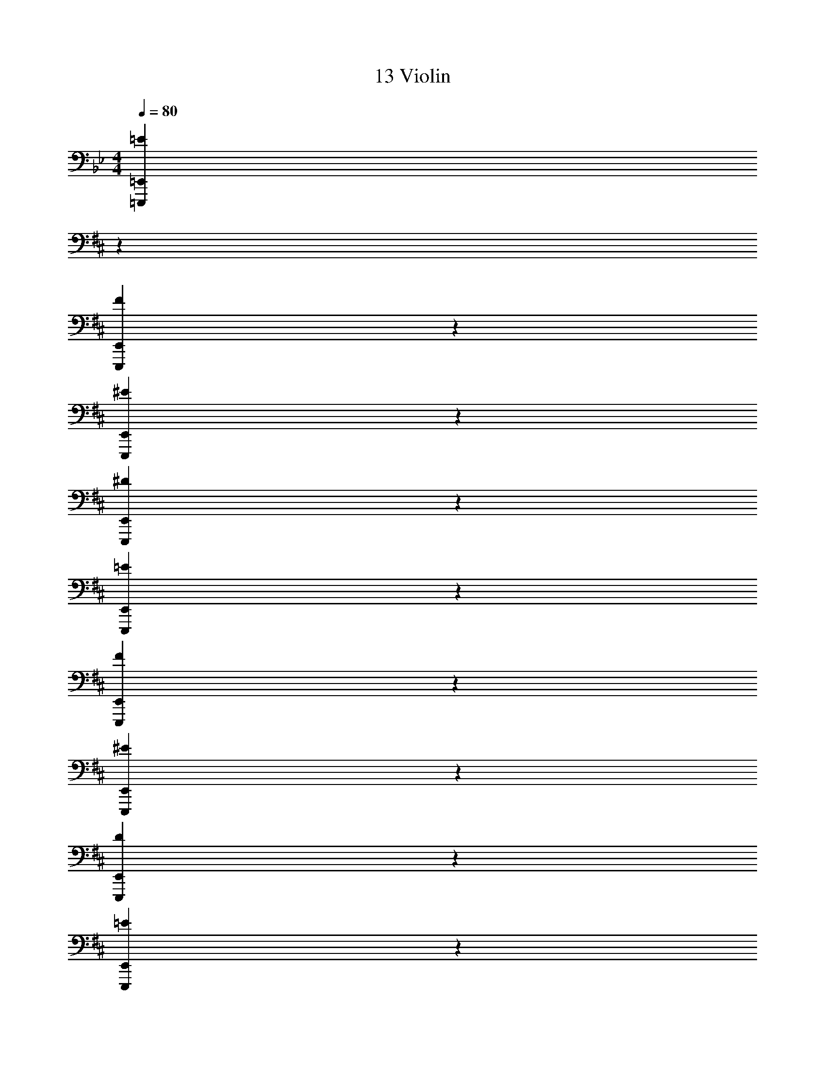 X: 1
T: 13 Violin
Z: ABC Generated by Starbound Composer v0.8.7
L: 1/4
M: 4/4
Q: 1/4=80
K: Bb
[z31/18=E,,,38/5=E,,38/5=E38/5] 
K: D
z113/18 
[E,,,38/5E,,38/5F38/5] z2/5 
[E,,,38/5E,,38/5^E38/5] z2/5 
[E,,,38/5E,,38/5^D38/5] z2/5 
[E,,,38/5E,,38/5=E38/5] z2/5 
[E,,,38/5E,,38/5F38/5] z2/5 
[E,,,38/5E,,38/5^E38/5] z2/5 
[E,,,38/5E,,38/5D38/5] z2/5 
[E,,,38/5E,,38/5=E38/5] z2/5 
[E,,,38/5E,,38/5F38/5] z2/5 
[E,,,38/5E,,38/5^E38/5] z2/5 
[E,,,38/5E,,38/5D38/5] z2/5 
[E,,,38/5E,,38/5G38/5] z2/5 
[E,,,38/5E,,38/5F38/5] z2/5 
[E,,,38/5E,,38/5E38/5] z2/5 
[E,,,38/5E,,38/5D38/5] z2/5 
[z31/18G,,38/5G,,38/5G38/5] 
K: Bb
z113/18 
[^F,,38/5F,,38/5^F38/5] z2/5 
[E,,38/5E,,38/5G38/5] z2/5 
[_E,,133/20E,,133/20_E133/20] z7/20 
[=F,,19/20F,,19/20=F19/20] z/20 [G,,38/5G,,38/5G38/5] z2/5 
[^F,,38/5F,,38/5^F38/5] z2/5 
[=E,,38/5E,,38/5G38/5] z2/5 
[_E,,133/20E,,133/20E133/20] z7/20 
[=F,,19/20F,,19/20=F19/20] z/20 [z31/18E,,,38/5=E,,38/5E,,38/5G38/5] 
K: D
z113/18 
[E,,,38/5E,,38/5^F38/5] z2/5 
[E,,,38/5E,,38/5^E38/5] z2/5 
[E,,,38/5E,,38/5D38/5] z2/5 
[E,,,38/5E,,38/5=E38/5] z2/5 
[E,,,38/5E,,38/5F38/5] z2/5 
[E,,,38/5E,,38/5^E38/5] z2/5 
[E,,,38/5E,,38/5D38/5] z2/5 
[z31/18E,,,38/5E,,38/5=E38/5] 
K: D
z113/18 
[E,,,38/5E,,38/5F38/5] z2/5 
[E,,,38/5E,,38/5^E38/5] z2/5 
[E,,,38/5E,,38/5D38/5] z2/5 
[E,,,38/5E,,38/5=E38/5] z2/5 
[E,,,38/5E,,38/5F38/5] z2/5 
[E,,,38/5E,,38/5^E38/5] z2/5 
[E,,,38/5E,,38/5D38/5] z2/5 
[E,,,38/5E,,38/5=E38/5] z2/5 
[E,,,38/5E,,38/5F38/5] z2/5 
[E,,,38/5E,,38/5^E38/5] z2/5 
[E,,,38/5E,,38/5D38/5] z2/5 
[E,,,38/5E,,38/5G38/5] z2/5 
[E,,,38/5E,,38/5F38/5] z2/5 
[E,,,38/5E,,38/5E38/5] z2/5 
[E,,,38/5E,,38/5D38/5] z2/5 
[z31/18G,,38/5G,,38/5G38/5] 
K: Bb
z113/18 
[^F,,38/5F,,38/5F38/5] z2/5 
[E,,38/5E,,38/5G38/5] z2/5 
[_E,,133/20E,,133/20_E133/20] z7/20 
[=F,,19/20F,,19/20=F19/20] z/20 [G,,38/5G,,38/5G38/5] z2/5 
[^F,,38/5F,,38/5^F38/5] z2/5 
[=E,,38/5E,,38/5G38/5] z2/5 
[_E,,133/20E,,133/20E133/20] z7/20 
[=F,,19/20F,,19/20=F19/20] z/20 [z31/18E,,,38/5=E,,38/5E,,38/5G38/5] 
K: D
z113/18 
[E,,,38/5E,,38/5^F38/5] z2/5 
[E,,,38/5E,,38/5^E38/5] z2/5 
[E,,,38/5E,,38/5D38/5] z2/5 
[E,,,38/5E,,38/5=E38/5] z2/5 
[E,,,38/5E,,38/5F38/5] z2/5 
[E,,,38/5E,,38/5^E38/5] z2/5 
[E,,,38/5E,,38/5D38/5] z2/5 
[E,,,38/5E,,38/5=E38/5] z2/5 
[E,,,38/5E,,38/5F38/5] z2/5 
[E,,,38/5E,,38/5^E38/5] z2/5 
[E,,,38/5E,,38/5D38/5] z2/5 
[E,,,38/5E,,38/5=E38/5] 
